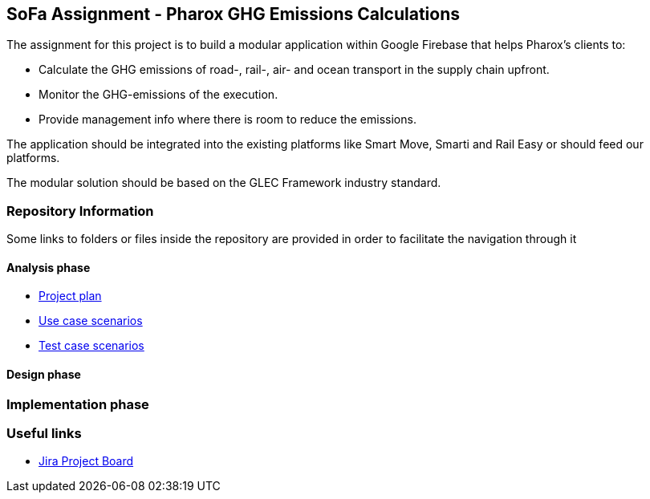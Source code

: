 == SoFa Assignment - Pharox GHG Emissions Calculations
The assignment for this project is to build a modular application within Google Firebase that helps Pharox’s clients to:

    -	Calculate the GHG emissions of road-, rail-, air- and ocean transport in the supply chain upfront.
    -	Monitor the GHG-emissions of the execution.
    -	Provide management info where there is room to reduce the emissions.

The application should be integrated into the existing platforms like Smart Move, Smarti and Rail Easy or should feed our platforms.

The modular solution should be based on the GLEC Framework industry standard.

=== Repository Information

Some links to folders or files inside the repository are provided in order to facilitate the navigation through it

==== Analysis phase

    - link:./documentation/project-plan/ProjectPlan.pdf[Project plan]
//    - link:<./documentation/use-case-diagram/UseCaseDiagram.svg>[Use case diagram]
    - link:./documentation/use-case-scenarios/UseCaseScenarios.pdf[Use case scenarios]
    - link:./documentation/test-case-scenarios/UseCaseScenarios.pdf[Test case scenarios]

==== Design phase



=== Implementation phase



=== Useful links

    - link:https://niklas-mezynski-fontys.atlassian.net/jira/software/projects/SOFA/boards/1[Jira Project Board]

